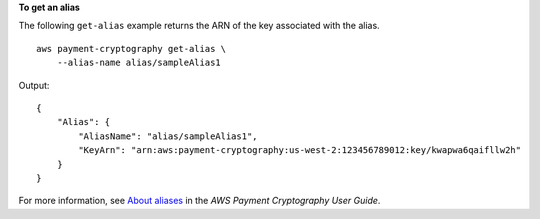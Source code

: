 **To get an alias**

The following ``get-alias`` example returns the ARN of the key associated with the alias. ::

    aws payment-cryptography get-alias \
        --alias-name alias/sampleAlias1

Output::

    {
        "Alias": {
            "AliasName": "alias/sampleAlias1",
            "KeyArn": "arn:aws:payment-cryptography:us-west-2:123456789012:key/kwapwa6qaifllw2h"
        }
    }

For more information, see `About aliases <https://docs.aws.amazon.com/payment-cryptography/latest/userguide/alias-about.html>`__ in the *AWS Payment Cryptography User Guide*.